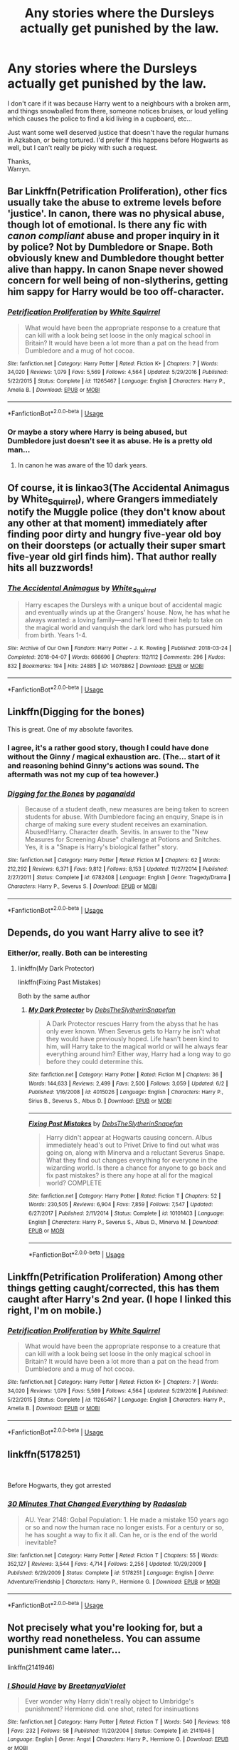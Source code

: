 #+TITLE: Any stories where the Dursleys actually get punished by the law.

* Any stories where the Dursleys actually get punished by the law.
:PROPERTIES:
:Author: Wassa110
:Score: 53
:DateUnix: 1559948617.0
:DateShort: 2019-Jun-08
:FlairText: Request
:END:
I don't care if it was because Harry went to a neighbours with a broken arm, and things snowballed from there, someone notices bruises, or loud yelling which causes the police to find a kid living in a cupboard, etc...

Just want some well deserved justice that doesn't have the regular humans in Azkaban, or being tortured. I'd prefer if this happens before Hogwarts as well, but I can't really be picky with such a request.

Thanks,\\
Warryn.


** Bar Linkffn(Petrification Proliferation), other fics usually take the abuse to extreme levels before 'justice'. In canon, there was no physical abuse, though lot of emotional. Is there any fic with /canon compliant/ abuse and proper inquiry in it by police? Not by Dumbledore or Snape. Both obviously knew and Dumbledore thought better alive than happy. In canon Snape never showed concern for well being of non-slytherins, getting him sappy for Harry would be too off-character.
:PROPERTIES:
:Author: HauntingCobbler
:Score: 7
:DateUnix: 1559972986.0
:DateShort: 2019-Jun-08
:END:

*** [[https://www.fanfiction.net/s/11265467/1/][*/Petrification Proliferation/*]] by [[https://www.fanfiction.net/u/5339762/White-Squirrel][/White Squirrel/]]

#+begin_quote
  What would have been the appropriate response to a creature that can kill with a look being set loose in the only magical school in Britain? It would have been a lot more than a pat on the head from Dumbledore and a mug of hot cocoa.
#+end_quote

^{/Site/:} ^{fanfiction.net} ^{*|*} ^{/Category/:} ^{Harry} ^{Potter} ^{*|*} ^{/Rated/:} ^{Fiction} ^{K+} ^{*|*} ^{/Chapters/:} ^{7} ^{*|*} ^{/Words/:} ^{34,020} ^{*|*} ^{/Reviews/:} ^{1,079} ^{*|*} ^{/Favs/:} ^{5,569} ^{*|*} ^{/Follows/:} ^{4,564} ^{*|*} ^{/Updated/:} ^{5/29/2016} ^{*|*} ^{/Published/:} ^{5/22/2015} ^{*|*} ^{/Status/:} ^{Complete} ^{*|*} ^{/id/:} ^{11265467} ^{*|*} ^{/Language/:} ^{English} ^{*|*} ^{/Characters/:} ^{Harry} ^{P.,} ^{Amelia} ^{B.} ^{*|*} ^{/Download/:} ^{[[http://www.ff2ebook.com/old/ffn-bot/index.php?id=11265467&source=ff&filetype=epub][EPUB]]} ^{or} ^{[[http://www.ff2ebook.com/old/ffn-bot/index.php?id=11265467&source=ff&filetype=mobi][MOBI]]}

--------------

*FanfictionBot*^{2.0.0-beta} | [[https://github.com/tusing/reddit-ffn-bot/wiki/Usage][Usage]]
:PROPERTIES:
:Author: FanfictionBot
:Score: 2
:DateUnix: 1559973004.0
:DateShort: 2019-Jun-08
:END:


*** Or maybe a story where Harry is being abused, but Dumbledore just doesn't see it as abuse. He is a pretty old man...
:PROPERTIES:
:Author: RisingEarth
:Score: 1
:DateUnix: 1559988117.0
:DateShort: 2019-Jun-08
:END:

**** In canon he was aware of the 10 dark years.
:PROPERTIES:
:Author: HauntingCobbler
:Score: 2
:DateUnix: 1560010320.0
:DateShort: 2019-Jun-08
:END:


** Of course, it is linkao3(The Accidental Animagus by White_Squirrel), where Grangers immediately notify the Muggle police (they don't know about any other at that moment) immediately after finding poor dirty and hungry five-year old boy on their doorsteps (or actually their super smart five-year old girl finds him). That author really hits all buzzwords!
:PROPERTIES:
:Author: ceplma
:Score: 6
:DateUnix: 1559978775.0
:DateShort: 2019-Jun-08
:END:

*** [[https://archiveofourown.org/works/14078862][*/The Accidental Animagus/*]] by [[https://www.archiveofourown.org/users/White_Squirrel/pseuds/White_Squirrel][/White_Squirrel/]]

#+begin_quote
  Harry escapes the Dursleys with a unique bout of accidental magic and eventually winds up at the Grangers' house. Now, he has what he always wanted: a loving family---and he'll need their help to take on the magical world and vanquish the dark lord who has pursued him from birth. Years 1-4.
#+end_quote

^{/Site/:} ^{Archive} ^{of} ^{Our} ^{Own} ^{*|*} ^{/Fandom/:} ^{Harry} ^{Potter} ^{-} ^{J.} ^{K.} ^{Rowling} ^{*|*} ^{/Published/:} ^{2018-03-24} ^{*|*} ^{/Completed/:} ^{2018-04-07} ^{*|*} ^{/Words/:} ^{666696} ^{*|*} ^{/Chapters/:} ^{112/112} ^{*|*} ^{/Comments/:} ^{296} ^{*|*} ^{/Kudos/:} ^{832} ^{*|*} ^{/Bookmarks/:} ^{194} ^{*|*} ^{/Hits/:} ^{24885} ^{*|*} ^{/ID/:} ^{14078862} ^{*|*} ^{/Download/:} ^{[[https://archiveofourown.org/downloads/14078862/The%20Accidental%20Animagus.epub?updated_at=1531881325][EPUB]]} ^{or} ^{[[https://archiveofourown.org/downloads/14078862/The%20Accidental%20Animagus.mobi?updated_at=1531881325][MOBI]]}

--------------

*FanfictionBot*^{2.0.0-beta} | [[https://github.com/tusing/reddit-ffn-bot/wiki/Usage][Usage]]
:PROPERTIES:
:Author: FanfictionBot
:Score: 1
:DateUnix: 1559978789.0
:DateShort: 2019-Jun-08
:END:


** Linkffn(Digging for the bones)

This is great. One of my absolute favorites.
:PROPERTIES:
:Author: Shastaw2006
:Score: 7
:DateUnix: 1559961857.0
:DateShort: 2019-Jun-08
:END:

*** I agree, it's a rather good story, though I could have done without the Ginny / magical exhaustion arc. (The... start of it and reasoning behind Ginny's actions was sound. The aftermath was not my cup of tea however.)
:PROPERTIES:
:Author: hrmdurr
:Score: 3
:DateUnix: 1560034003.0
:DateShort: 2019-Jun-09
:END:


*** [[https://www.fanfiction.net/s/6782408/1/][*/Digging for the Bones/*]] by [[https://www.fanfiction.net/u/1930591/paganaidd][/paganaidd/]]

#+begin_quote
  Because of a student death, new measures are being taken to screen students for abuse. With Dumbledore facing an enquiry, Snape is in charge of making sure every student receives an examination. Abused!Harry. Character death. Sevitis. In answer to the "New Measures for Screening Abuse" challenge at Potions and Snitches. Yes, it is a "Snape is Harry's biological father" story.
#+end_quote

^{/Site/:} ^{fanfiction.net} ^{*|*} ^{/Category/:} ^{Harry} ^{Potter} ^{*|*} ^{/Rated/:} ^{Fiction} ^{M} ^{*|*} ^{/Chapters/:} ^{62} ^{*|*} ^{/Words/:} ^{212,292} ^{*|*} ^{/Reviews/:} ^{6,371} ^{*|*} ^{/Favs/:} ^{9,812} ^{*|*} ^{/Follows/:} ^{8,153} ^{*|*} ^{/Updated/:} ^{11/27/2014} ^{*|*} ^{/Published/:} ^{2/27/2011} ^{*|*} ^{/Status/:} ^{Complete} ^{*|*} ^{/id/:} ^{6782408} ^{*|*} ^{/Language/:} ^{English} ^{*|*} ^{/Genre/:} ^{Tragedy/Drama} ^{*|*} ^{/Characters/:} ^{Harry} ^{P.,} ^{Severus} ^{S.} ^{*|*} ^{/Download/:} ^{[[http://www.ff2ebook.com/old/ffn-bot/index.php?id=6782408&source=ff&filetype=epub][EPUB]]} ^{or} ^{[[http://www.ff2ebook.com/old/ffn-bot/index.php?id=6782408&source=ff&filetype=mobi][MOBI]]}

--------------

*FanfictionBot*^{2.0.0-beta} | [[https://github.com/tusing/reddit-ffn-bot/wiki/Usage][Usage]]
:PROPERTIES:
:Author: FanfictionBot
:Score: 1
:DateUnix: 1559961869.0
:DateShort: 2019-Jun-08
:END:


** Depends, do you want Harry alive to see it?
:PROPERTIES:
:Author: ZePwnzerRJ
:Score: 7
:DateUnix: 1559957890.0
:DateShort: 2019-Jun-08
:END:

*** Either/or, really. Both can be interesting
:PROPERTIES:
:Author: Narwhal_Master_Race
:Score: 3
:DateUnix: 1559961358.0
:DateShort: 2019-Jun-08
:END:

**** linkffn(My Dark Protector)

linkffn(Fixing Past Mistakes)

Both by the same author
:PROPERTIES:
:Author: ZePwnzerRJ
:Score: 1
:DateUnix: 1559965921.0
:DateShort: 2019-Jun-08
:END:

***** [[https://www.fanfiction.net/s/4015026/1/][*/My Dark Protector/*]] by [[https://www.fanfiction.net/u/1304480/DebsTheSlytherinSnapefan][/DebsTheSlytherinSnapefan/]]

#+begin_quote
  A Dark Protector rescues Harry from the abyss that he has only ever known. When Severus gets to Harry he isn't what they would have previously hoped. Life hasn't been kind to him, will Harry take to the magical world or will he always fear everything around him? Either way, Harry had a long way to go before they could determine this.
#+end_quote

^{/Site/:} ^{fanfiction.net} ^{*|*} ^{/Category/:} ^{Harry} ^{Potter} ^{*|*} ^{/Rated/:} ^{Fiction} ^{M} ^{*|*} ^{/Chapters/:} ^{36} ^{*|*} ^{/Words/:} ^{144,633} ^{*|*} ^{/Reviews/:} ^{2,499} ^{*|*} ^{/Favs/:} ^{2,500} ^{*|*} ^{/Follows/:} ^{3,059} ^{*|*} ^{/Updated/:} ^{6/2} ^{*|*} ^{/Published/:} ^{1/16/2008} ^{*|*} ^{/id/:} ^{4015026} ^{*|*} ^{/Language/:} ^{English} ^{*|*} ^{/Characters/:} ^{Harry} ^{P.,} ^{Sirius} ^{B.,} ^{Severus} ^{S.,} ^{Albus} ^{D.} ^{*|*} ^{/Download/:} ^{[[http://www.ff2ebook.com/old/ffn-bot/index.php?id=4015026&source=ff&filetype=epub][EPUB]]} ^{or} ^{[[http://www.ff2ebook.com/old/ffn-bot/index.php?id=4015026&source=ff&filetype=mobi][MOBI]]}

--------------

[[https://www.fanfiction.net/s/10101403/1/][*/Fixing Past Mistakes/*]] by [[https://www.fanfiction.net/u/1304480/DebsTheSlytherinSnapefan][/DebsTheSlytherinSnapefan/]]

#+begin_quote
  Harry didn't appear at Hogwarts causing concern. Albus immediately head's out to Privet Drive to find out what was going on, along with Minerva and a reluctant Severus Snape. What they find out changes everything for everyone in the wizarding world. Is there a chance for anyone to go back and fix past mistakes? is there any hope at all for the magical world? COMPLETE
#+end_quote

^{/Site/:} ^{fanfiction.net} ^{*|*} ^{/Category/:} ^{Harry} ^{Potter} ^{*|*} ^{/Rated/:} ^{Fiction} ^{T} ^{*|*} ^{/Chapters/:} ^{52} ^{*|*} ^{/Words/:} ^{230,505} ^{*|*} ^{/Reviews/:} ^{6,904} ^{*|*} ^{/Favs/:} ^{7,859} ^{*|*} ^{/Follows/:} ^{7,547} ^{*|*} ^{/Updated/:} ^{6/27/2017} ^{*|*} ^{/Published/:} ^{2/11/2014} ^{*|*} ^{/Status/:} ^{Complete} ^{*|*} ^{/id/:} ^{10101403} ^{*|*} ^{/Language/:} ^{English} ^{*|*} ^{/Characters/:} ^{Harry} ^{P.,} ^{Severus} ^{S.,} ^{Albus} ^{D.,} ^{Minerva} ^{M.} ^{*|*} ^{/Download/:} ^{[[http://www.ff2ebook.com/old/ffn-bot/index.php?id=10101403&source=ff&filetype=epub][EPUB]]} ^{or} ^{[[http://www.ff2ebook.com/old/ffn-bot/index.php?id=10101403&source=ff&filetype=mobi][MOBI]]}

--------------

*FanfictionBot*^{2.0.0-beta} | [[https://github.com/tusing/reddit-ffn-bot/wiki/Usage][Usage]]
:PROPERTIES:
:Author: FanfictionBot
:Score: 1
:DateUnix: 1559965951.0
:DateShort: 2019-Jun-08
:END:


** Linkffn(Petrification Proliferation) Among other things getting caught/corrected, this has them caught after Harry's 2nd year. (I hope I linked this right, I'm on mobile.)
:PROPERTIES:
:Author: SouthernVices
:Score: 3
:DateUnix: 1559966188.0
:DateShort: 2019-Jun-08
:END:

*** [[https://www.fanfiction.net/s/11265467/1/][*/Petrification Proliferation/*]] by [[https://www.fanfiction.net/u/5339762/White-Squirrel][/White Squirrel/]]

#+begin_quote
  What would have been the appropriate response to a creature that can kill with a look being set loose in the only magical school in Britain? It would have been a lot more than a pat on the head from Dumbledore and a mug of hot cocoa.
#+end_quote

^{/Site/:} ^{fanfiction.net} ^{*|*} ^{/Category/:} ^{Harry} ^{Potter} ^{*|*} ^{/Rated/:} ^{Fiction} ^{K+} ^{*|*} ^{/Chapters/:} ^{7} ^{*|*} ^{/Words/:} ^{34,020} ^{*|*} ^{/Reviews/:} ^{1,079} ^{*|*} ^{/Favs/:} ^{5,569} ^{*|*} ^{/Follows/:} ^{4,564} ^{*|*} ^{/Updated/:} ^{5/29/2016} ^{*|*} ^{/Published/:} ^{5/22/2015} ^{*|*} ^{/Status/:} ^{Complete} ^{*|*} ^{/id/:} ^{11265467} ^{*|*} ^{/Language/:} ^{English} ^{*|*} ^{/Characters/:} ^{Harry} ^{P.,} ^{Amelia} ^{B.} ^{*|*} ^{/Download/:} ^{[[http://www.ff2ebook.com/old/ffn-bot/index.php?id=11265467&source=ff&filetype=epub][EPUB]]} ^{or} ^{[[http://www.ff2ebook.com/old/ffn-bot/index.php?id=11265467&source=ff&filetype=mobi][MOBI]]}

--------------

*FanfictionBot*^{2.0.0-beta} | [[https://github.com/tusing/reddit-ffn-bot/wiki/Usage][Usage]]
:PROPERTIES:
:Author: FanfictionBot
:Score: 1
:DateUnix: 1559966203.0
:DateShort: 2019-Jun-08
:END:


** linkffn(5178251)

​

Before Hogwarts, they got arrested
:PROPERTIES:
:Author: carlos1096
:Score: 2
:DateUnix: 1559983064.0
:DateShort: 2019-Jun-08
:END:

*** [[https://www.fanfiction.net/s/5178251/1/][*/30 Minutes That Changed Everything/*]] by [[https://www.fanfiction.net/u/1806836/Radaslab][/Radaslab/]]

#+begin_quote
  AU. Year 2148: Gobal Population: 1. He made a mistake 150 years ago or so and now the human race no longer exists. For a century or so, he has sought a way to fix it all. Can he, or is the end of the world inevitable?
#+end_quote

^{/Site/:} ^{fanfiction.net} ^{*|*} ^{/Category/:} ^{Harry} ^{Potter} ^{*|*} ^{/Rated/:} ^{Fiction} ^{T} ^{*|*} ^{/Chapters/:} ^{55} ^{*|*} ^{/Words/:} ^{352,127} ^{*|*} ^{/Reviews/:} ^{3,544} ^{*|*} ^{/Favs/:} ^{4,714} ^{*|*} ^{/Follows/:} ^{2,256} ^{*|*} ^{/Updated/:} ^{10/29/2009} ^{*|*} ^{/Published/:} ^{6/29/2009} ^{*|*} ^{/Status/:} ^{Complete} ^{*|*} ^{/id/:} ^{5178251} ^{*|*} ^{/Language/:} ^{English} ^{*|*} ^{/Genre/:} ^{Adventure/Friendship} ^{*|*} ^{/Characters/:} ^{Harry} ^{P.,} ^{Hermione} ^{G.} ^{*|*} ^{/Download/:} ^{[[http://www.ff2ebook.com/old/ffn-bot/index.php?id=5178251&source=ff&filetype=epub][EPUB]]} ^{or} ^{[[http://www.ff2ebook.com/old/ffn-bot/index.php?id=5178251&source=ff&filetype=mobi][MOBI]]}

--------------

*FanfictionBot*^{2.0.0-beta} | [[https://github.com/tusing/reddit-ffn-bot/wiki/Usage][Usage]]
:PROPERTIES:
:Author: FanfictionBot
:Score: 1
:DateUnix: 1559983077.0
:DateShort: 2019-Jun-08
:END:


** Not precisely what you're looking for, but a worthy read nonetheless. You can assume punishment came later...

linkffn(2141946)
:PROPERTIES:
:Author: hrmdurr
:Score: 2
:DateUnix: 1560011485.0
:DateShort: 2019-Jun-08
:END:

*** [[https://www.fanfiction.net/s/2141946/1/][*/I Should Have/*]] by [[https://www.fanfiction.net/u/241500/BreetanyaViolet][/BreetanyaViolet/]]

#+begin_quote
  Ever wonder why Harry didn't really object to Umbridge's punishment? Hermione did. one shot, rated for insinuations
#+end_quote

^{/Site/:} ^{fanfiction.net} ^{*|*} ^{/Category/:} ^{Harry} ^{Potter} ^{*|*} ^{/Rated/:} ^{Fiction} ^{T} ^{*|*} ^{/Words/:} ^{540} ^{*|*} ^{/Reviews/:} ^{108} ^{*|*} ^{/Favs/:} ^{232} ^{*|*} ^{/Follows/:} ^{58} ^{*|*} ^{/Published/:} ^{11/20/2004} ^{*|*} ^{/Status/:} ^{Complete} ^{*|*} ^{/id/:} ^{2141946} ^{*|*} ^{/Language/:} ^{English} ^{*|*} ^{/Genre/:} ^{Angst} ^{*|*} ^{/Characters/:} ^{Harry} ^{P.,} ^{Hermione} ^{G.} ^{*|*} ^{/Download/:} ^{[[http://www.ff2ebook.com/old/ffn-bot/index.php?id=2141946&source=ff&filetype=epub][EPUB]]} ^{or} ^{[[http://www.ff2ebook.com/old/ffn-bot/index.php?id=2141946&source=ff&filetype=mobi][MOBI]]}

--------------

*FanfictionBot*^{2.0.0-beta} | [[https://github.com/tusing/reddit-ffn-bot/wiki/Usage][Usage]]
:PROPERTIES:
:Author: FanfictionBot
:Score: 1
:DateUnix: 1560011500.0
:DateShort: 2019-Jun-08
:END:


** I might have some. I'll look later
:PROPERTIES:
:Author: LiriStorm
:Score: 1
:DateUnix: 1559962098.0
:DateShort: 2019-Jun-08
:END:


** Well I guess there's Dangerverse
:PROPERTIES:
:Author: machjacob51141
:Score: 1
:DateUnix: 1559984143.0
:DateShort: 2019-Jun-08
:END:


** linkao3([[https://archiveofourown.org/works/16838830]])

Harry anonymously reported to the police about his uncle
:PROPERTIES:
:Author: ElvisBlack
:Score: 1
:DateUnix: 1560476195.0
:DateShort: 2019-Jun-14
:END:

*** [[https://archiveofourown.org/works/16838830][*/Seer Harry Potter and the first year/*]] by [[https://www.archiveofourown.org/users/Blackrove19/pseuds/Blackrove19][/Blackrove19/]]

#+begin_quote
  Harry is weird. Even for the Wizarding World. He can ''see'' the past, the future and your true heart. He makes it his law to never interfere directly or indirectly in the life of people, as all his ''prophecies'' or ''visions'' are self-fullfilling. This is his first year at Hogwarts and he can't help but ''see'' what a disaster it is going to be. With little to no choice, Harry has to protect Neville Longbottom, the Boy-who-lived, Gryffindor's Golden Boy and suicidal idiot from dying before the end of the year.It would be so much easier if he wasn't in Slytherin...
#+end_quote

^{/Site/:} ^{Archive} ^{of} ^{Our} ^{Own} ^{*|*} ^{/Fandom/:} ^{Harry} ^{Potter} ^{-} ^{J.} ^{K.} ^{Rowling} ^{*|*} ^{/Published/:} ^{2018-12-04} ^{*|*} ^{/Updated/:} ^{2019-05-13} ^{*|*} ^{/Words/:} ^{33542} ^{*|*} ^{/Chapters/:} ^{5/?} ^{*|*} ^{/Comments/:} ^{53} ^{*|*} ^{/Kudos/:} ^{437} ^{*|*} ^{/Bookmarks/:} ^{160} ^{*|*} ^{/Hits/:} ^{7235} ^{*|*} ^{/ID/:} ^{16838830} ^{*|*} ^{/Download/:} ^{[[https://archiveofourown.org/downloads/16838830/Seer%20Harry%20Potter%20and.epub?updated_at=1557714083][EPUB]]} ^{or} ^{[[https://archiveofourown.org/downloads/16838830/Seer%20Harry%20Potter%20and.mobi?updated_at=1557714083][MOBI]]}

--------------

*FanfictionBot*^{2.0.0-beta} | [[https://github.com/tusing/reddit-ffn-bot/wiki/Usage][Usage]]
:PROPERTIES:
:Author: FanfictionBot
:Score: 1
:DateUnix: 1560510613.0
:DateShort: 2019-Jun-14
:END:


** RemindMe! 3 days
:PROPERTIES:
:Author: jaidis
:Score: 0
:DateUnix: 1559955582.0
:DateShort: 2019-Jun-08
:END:

*** I will be messaging you on [[http://www.wolframalpha.com/input/?i=2019-06-11%2001:01:28%20UTC%20To%20Local%20Time][*2019-06-11 01:01:28 UTC*]] to remind you of [[https://www.reddit.com/r/HPfanfiction/comments/by144b/any_stories_where_the_dursleys_actually_get/eqbskxm/][*this link.*]]

[[http://np.reddit.com/message/compose/?to=RemindMeBot&subject=Reminder&message=%5Bhttps://www.reddit.com/r/HPfanfiction/comments/by144b/any_stories_where_the_dursleys_actually_get/eqbskxm/%5D%0A%0ARemindMe!%20%203%20days][*CLICK THIS LINK*]] to send a PM to also be reminded and to reduce spam.

^{Parent commenter can} [[http://np.reddit.com/message/compose/?to=RemindMeBot&subject=Delete%20Comment&message=Delete!%20eqbsqfu][^{delete this message to hide from others.}]]

--------------

[[http://np.reddit.com/r/RemindMeBot/comments/24duzp/remindmebot_info/][^{FAQs}]]

[[http://np.reddit.com/message/compose/?to=RemindMeBot&subject=Reminder&message=%5BLINK%20INSIDE%20SQUARE%20BRACKETS%20else%20default%20to%20FAQs%5D%0A%0ANOTE:%20Don't%20forget%20to%20add%20the%20time%20options%20after%20the%20command.%0A%0ARemindMe!][^{Custom}]]
[[http://np.reddit.com/message/compose/?to=RemindMeBot&subject=List%20Of%20Reminders&message=MyReminders!][^{Your Reminders}]]
[[http://np.reddit.com/message/compose/?to=RemindMeBotWrangler&subject=Feedback][^{Feedback}]]
[[https://github.com/SIlver--/remindmebot-reddit][^{Code}]]
[[https://np.reddit.com/r/RemindMeBot/comments/4kldad/remindmebot_extensions/][^{Browser Extensions}]]
:PROPERTIES:
:Author: RemindMeBot
:Score: 1
:DateUnix: 1559955690.0
:DateShort: 2019-Jun-08
:END:


** For what? The absolute most that would happen is maybe Harry would be taken away by government. You're thinking fanon abuse. In canon, the worst they did to him was make him use the cupboard as a bedroom. Yeah, Petunia told him to "look after the bacon" in Philosopher's Stone, but my mom had me stirring food and keeping an eye on the stove from around that age as well.

Any physical abuse came from Dudley. You'll recall the scene in Philosopher's Stone where Dudley, Vernon, and Harry were all scrambling to get Harry's Hogwarts letter. Harry literally jumped on Vernon's back and was grabbing him by the neck. All Vernon did was send him to his room.

All the abuse from the Dursley family (apart from Dudley) came in the form of emotional abuse. They didn't treat him like a slave (other than locking him in the cupboard from time to time), they didn't smack him around for fun, and there's no evidence that he was even malnourished, other than his skinny appearance. Really, by the time he was 17, he was the exact same height as James Potter. The only time he ever complained about being starved was summer before 4th year when Petunia forced the whole family on a diet.

Harry was unloved. That's absolutely horrible, but not illegal. As far as I can see, the only illegal thing they did was lock him in his cupboard. And I that's not really jail worthy. Maybe a fine for safety reasons. They clothed him (regardless if the clothes fit well or not), they fed him, and they housed him. They did the minimum required of them as guardians, basically.
:PROPERTIES:
:Author: NarfSree
:Score: -19
:DateUnix: 1559958063.0
:DateShort: 2019-Jun-08
:END:

*** Vernon strangled him in OoTP.

They starved in in CoS, one can of cold soup a day through a cat flap, one toilet break a day?

In PS Vernon says “Cupboard... no meals...” after they get back from the zoo
:PROPERTIES:
:Author: LiriStorm
:Score: 19
:DateUnix: 1559962033.0
:DateShort: 2019-Jun-08
:END:


*** Petunia once hit Harry with a frying pan.
:PROPERTIES:
:Author: The379thHero
:Score: 18
:DateUnix: 1559958213.0
:DateShort: 2019-Jun-08
:END:

**** IIRC, she only swung it at his head. She never actually hit him.
:PROPERTIES:
:Author: BlackCorgiVillain
:Score: -12
:DateUnix: 1559958698.0
:DateShort: 2019-Jun-08
:END:

***** She swung with intent to hit. What's to say this hasn't occurred more than once?
:PROPERTIES:
:Author: The379thHero
:Score: 18
:DateUnix: 1559958731.0
:DateShort: 2019-Jun-08
:END:


*** You areso wrong it isn't even funny. I find no use arguing woth people with delusions. Have fun with those delusions.
:PROPERTIES:
:Author: Wassa110
:Score: 7
:DateUnix: 1559985798.0
:DateShort: 2019-Jun-08
:END:


*** You're disgusting. You're the sort of reason why so many kids are still suffering. You handwave it and play it off like it's no big deal, and send them back to their fucked up homes.
:PROPERTIES:
:Author: MsGracefulSwan
:Score: 16
:DateUnix: 1559963067.0
:DateShort: 2019-Jun-08
:END:


*** Anybody who thinks emotional abuse isn't as bad as physical abuse has never experienced it.
:PROPERTIES:
:Author: Kastellen
:Score: 2
:DateUnix: 1560082030.0
:DateShort: 2019-Jun-09
:END:
